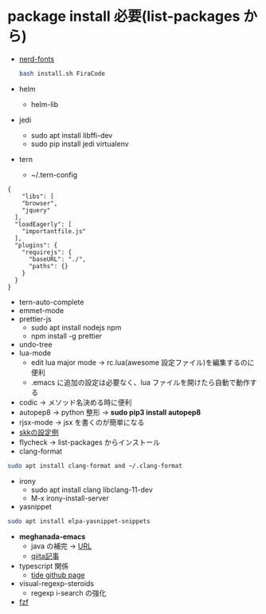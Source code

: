 * package install 必要(list-packages から)
- [[https://github.com/ryanoasis/nerd-fonts][nerd-fonts]]
  #+BEGIN_SRC bash 
  bash install.sh FiraCode
  #+END_SRC
  
- helm
 - helm-lib
- jedi
 - sudo apt install libffi-dev
 - sudo pip install jedi virtualenv
- tern 
  - ~/.tern-config 
#+BEGIN_SRC
{
    "libs": [
    "browser",
    "jquery"
  ],
  "loadEagerly": [
    "importantfile.js"
  ],
  "plugins": {
    "requirejs": {
      "baseURL": "./",
      "paths": {}
    }
  }
}
#+END_SRC
- tern-auto-complete
- emmet-mode
- prettier-js
  - sudo apt install nodejs npm
  - npm install -g prettier
- undo-tree
- lua-mode 
  - edit lua major mode -> rc.lua(awesome 設定ファイル)を編集するのに便利
  - .emacs に追加の設定は必要なく、lua ファイルを開けたら自動で動作する
- codic -> メソッド名決める時に便利
- autopep8 ->  python 整形 -> *sudo pip3 install autopep8*
- rjsx-mode -> jsx を書くのが簡単になる
- [[https://github.com/skk-dev/ddskk/blob/master/etc/dot.skk][skkの設定例]]
- flycheck → list-packages からインストール
- clang-format

#+begin_src bash
sudo apt install clang-format and ~/.clang-format
#+end_src
- irony
  - sudo apt install clang libclang-11-dev
  - M-x irony-install-server
- yasnippet
#+begin_src bash
sudo apt install elpa-yasnippet-snippets
#+end_src
- *meghanada-emacs*
  - java の補完 → [[https://github.com/mopemope/meghanada-emacs][URL]]
  - [[https://qiita.com/mopemope/items/d1658a4ac72d85db9ccf#meghanada][qiita記事]]
- typescript 関係
  - [[https://github.com/ananthakumaran/tide][tide github page]]
- visual-regexp-steroids
  - regexp i-search の強化

- [[https://github.com/bling/fzf.el][fzf]]
